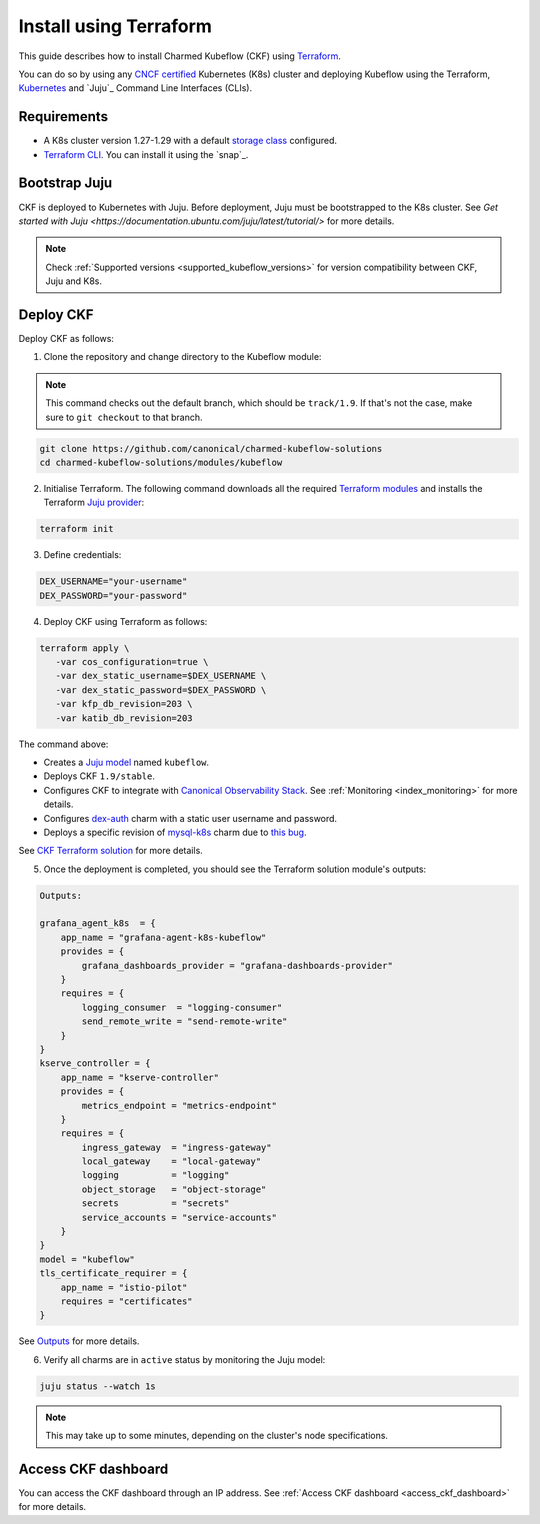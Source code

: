 .. _install_terraform:

Install using Terraform
=======================

This guide describes how to install Charmed Kubeflow (CKF) using `Terraform <https://www.terraform.io/>`_.  

You can do so by using any `CNCF certified <https://www.cncf.io/training/certification/software-conformance/#logos>`_ Kubernetes (K8s) cluster 
and deploying Kubeflow using the Terraform, `Kubernetes <https://kubernetes.io/>`_ and `Juju`_ Command Line Interfaces (CLIs).

---------------------
Requirements
---------------------

* A K8s cluster version 1.27-1.29 with a default `storage class <https://kubernetes.io/docs/concepts/storage/storage-classes/>`_ configured.  
* `Terraform CLI <https://developer.hashicorp.com/terraform/cli>`_. You can install it using the `snap`_.

---------------------
Bootstrap Juju
---------------------

CKF is deployed to Kubernetes with Juju. 
Before deployment, Juju must be bootstrapped to the K8s cluster. 
See `Get started with Juju <https://documentation.ubuntu.com/juju/latest/tutorial/>` for more details.

.. note::

   Check :ref:`Supported versions <supported_kubeflow_versions>` for version compatibility between CKF, Juju and K8s.

---------------------
Deploy CKF
---------------------

Deploy CKF as follows:

1. Clone the repository and change directory to the Kubeflow module:

.. note::

   This command checks out the default branch, which should be ``track/1.9``. If that's not the case, make sure to ``git checkout`` to that branch.

.. code-block:: bash

   git clone https://github.com/canonical/charmed-kubeflow-solutions
   cd charmed-kubeflow-solutions/modules/kubeflow

2. Initialise Terraform. The following command downloads all the required `Terraform modules <https://developer.hashicorp.com/terraform/language/modules>`_ and installs the Terraform `Juju provider <https://registry.terraform.io/providers/juju/juju/latest/docs>`_:

.. code-block:: bash

   terraform init

3. Define credentials:

.. code-block:: bash

   DEX_USERNAME="your-username"
   DEX_PASSWORD="your-password"

4. Deploy CKF using Terraform as follows:

.. code-block:: bash

   terraform apply \
      -var cos_configuration=true \
      -var dex_static_username=$DEX_USERNAME \
      -var dex_static_password=$DEX_PASSWORD \
      -var kfp_db_revision=203 \
      -var katib_db_revision=203

The command above:

* Creates a `Juju model <https://juju.is/docs/juju/model>`_ named ``kubeflow``.  
* Deploys CKF ``1.9/stable``.  
* Configures CKF to integrate with `Canonical Observability Stack <https://charmhub.io/topics/canonical-observability-stack>`_. See :ref:`Monitoring <index_monitoring>` for more details.  
* Configures `dex-auth <https://charmhub.io/dex-auth>`_ charm with a static user username and password.  
* Deploys a specific revision of `mysql-k8s <https://charmhub.io/mysql-k8s>`_ charm due to `this bug <https://github.com/canonical/mysql-k8s-operator/issues/504>`_.  

See `CKF Terraform solution <https://github.com/canonical/charmed-kubeflow-solutions/blob/track/1.9/modules/kubeflow/README.md>`_ for more details.

5. Once the deployment is completed, you should see the Terraform solution module's outputs:

.. code-block:: bash

   Outputs:

   grafana_agent_k8s  = {
       app_name = "grafana-agent-k8s-kubeflow"
       provides = {
           grafana_dashboards_provider = "grafana-dashboards-provider"
       }
       requires = {
           logging_consumer  = "logging-consumer"
           send_remote_write = "send-remote-write"
       }
   }
   kserve_controller = {
       app_name = "kserve-controller"
       provides = {
           metrics_endpoint = "metrics-endpoint"
       }
       requires = {
           ingress_gateway  = "ingress-gateway"
           local_gateway    = "local-gateway"
           logging          = "logging"
           object_storage   = "object-storage"
           secrets          = "secrets"
           service_accounts = "service-accounts"
       }
   }
   model = "kubeflow"
   tls_certificate_requirer = {
       app_name = "istio-pilot"
       requires = "certificates"
   }

See `Outputs <https://github.com/canonical/charmed-kubeflow-solutions/blob/track/1.9/modules/kubeflow/README.md#outputs>`_ for more details.

6. Verify all charms are in ``active`` status by monitoring the Juju model:

.. code-block:: bash

   juju status --watch 1s

.. note::

   This may take up to some minutes, depending on the cluster's node specifications.

---------------------
Access CKF dashboard
---------------------

You can access the CKF dashboard through an IP address. 
See :ref:`Access CKF dashboard <access_ckf_dashboard>` for more details.
